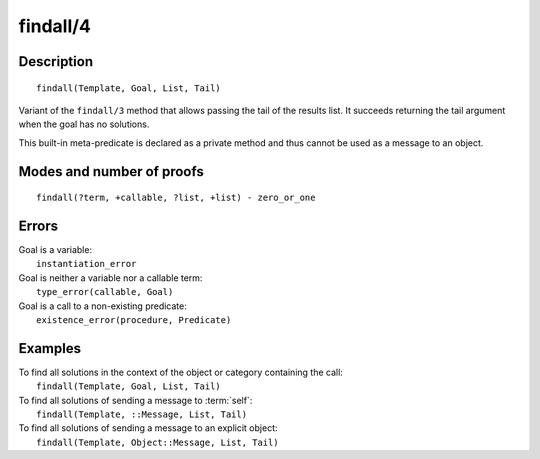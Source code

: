 ..
   This file is part of Logtalk <https://logtalk.org/>  
   Copyright 1998-2018 Paulo Moura <pmoura@logtalk.org>

   Licensed under the Apache License, Version 2.0 (the "License");
   you may not use this file except in compliance with the License.
   You may obtain a copy of the License at

       http://www.apache.org/licenses/LICENSE-2.0

   Unless required by applicable law or agreed to in writing, software
   distributed under the License is distributed on an "AS IS" BASIS,
   WITHOUT WARRANTIES OR CONDITIONS OF ANY KIND, either express or implied.
   See the License for the specific language governing permissions and
   limitations under the License.


.. index:: findall/4
.. _methods_findall_4:

findall/4
=========

Description
-----------

::

   findall(Template, Goal, List, Tail)

Variant of the ``findall/3`` method that allows passing the tail of the
results list. It succeeds returning the tail argument when the goal has
no solutions.

This built-in meta-predicate is declared as a private method and thus
cannot be used as a message to an object.

Modes and number of proofs
--------------------------

::

   findall(?term, +callable, ?list, +list) - zero_or_one

Errors
------

| Goal is a variable:
|     ``instantiation_error``
| Goal is neither a variable nor a callable term:
|     ``type_error(callable, Goal)``
| Goal is a call to a non-existing predicate:
|     ``existence_error(procedure, Predicate)``

Examples
--------

| To find all solutions in the context of the object or category containing the call:
|     ``findall(Template, Goal, List, Tail)``
| To find all solutions of sending a message to :term:`self`:
|     ``findall(Template, ::Message, List, Tail)``
| To find all solutions of sending a message to an explicit object:
|     ``findall(Template, Object::Message, List, Tail)``

.. seealso::

   :ref:`methods_bagof_3`,
   :ref:`methods_findall_3`,
   :ref:`methods_forall_2`,
   :ref:`methods_setof_3`
